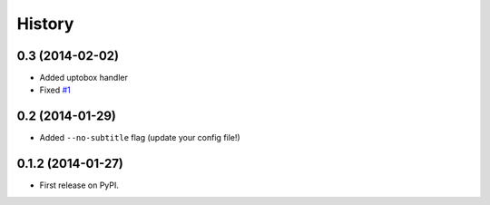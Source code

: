 .. :changelog:

History
-------

0.3 (2014-02-02)
++++++++++++++++++

* Added uptobox handler
* Fixed `#1 <https://github.com/mgaitan/mts/issues/1>`_

0.2 (2014-01-29)
++++++++++++++++++

* Added ``--no-subtitle`` flag (update your config file!)


0.1.2 (2014-01-27)
++++++++++++++++++

* First release on PyPI.